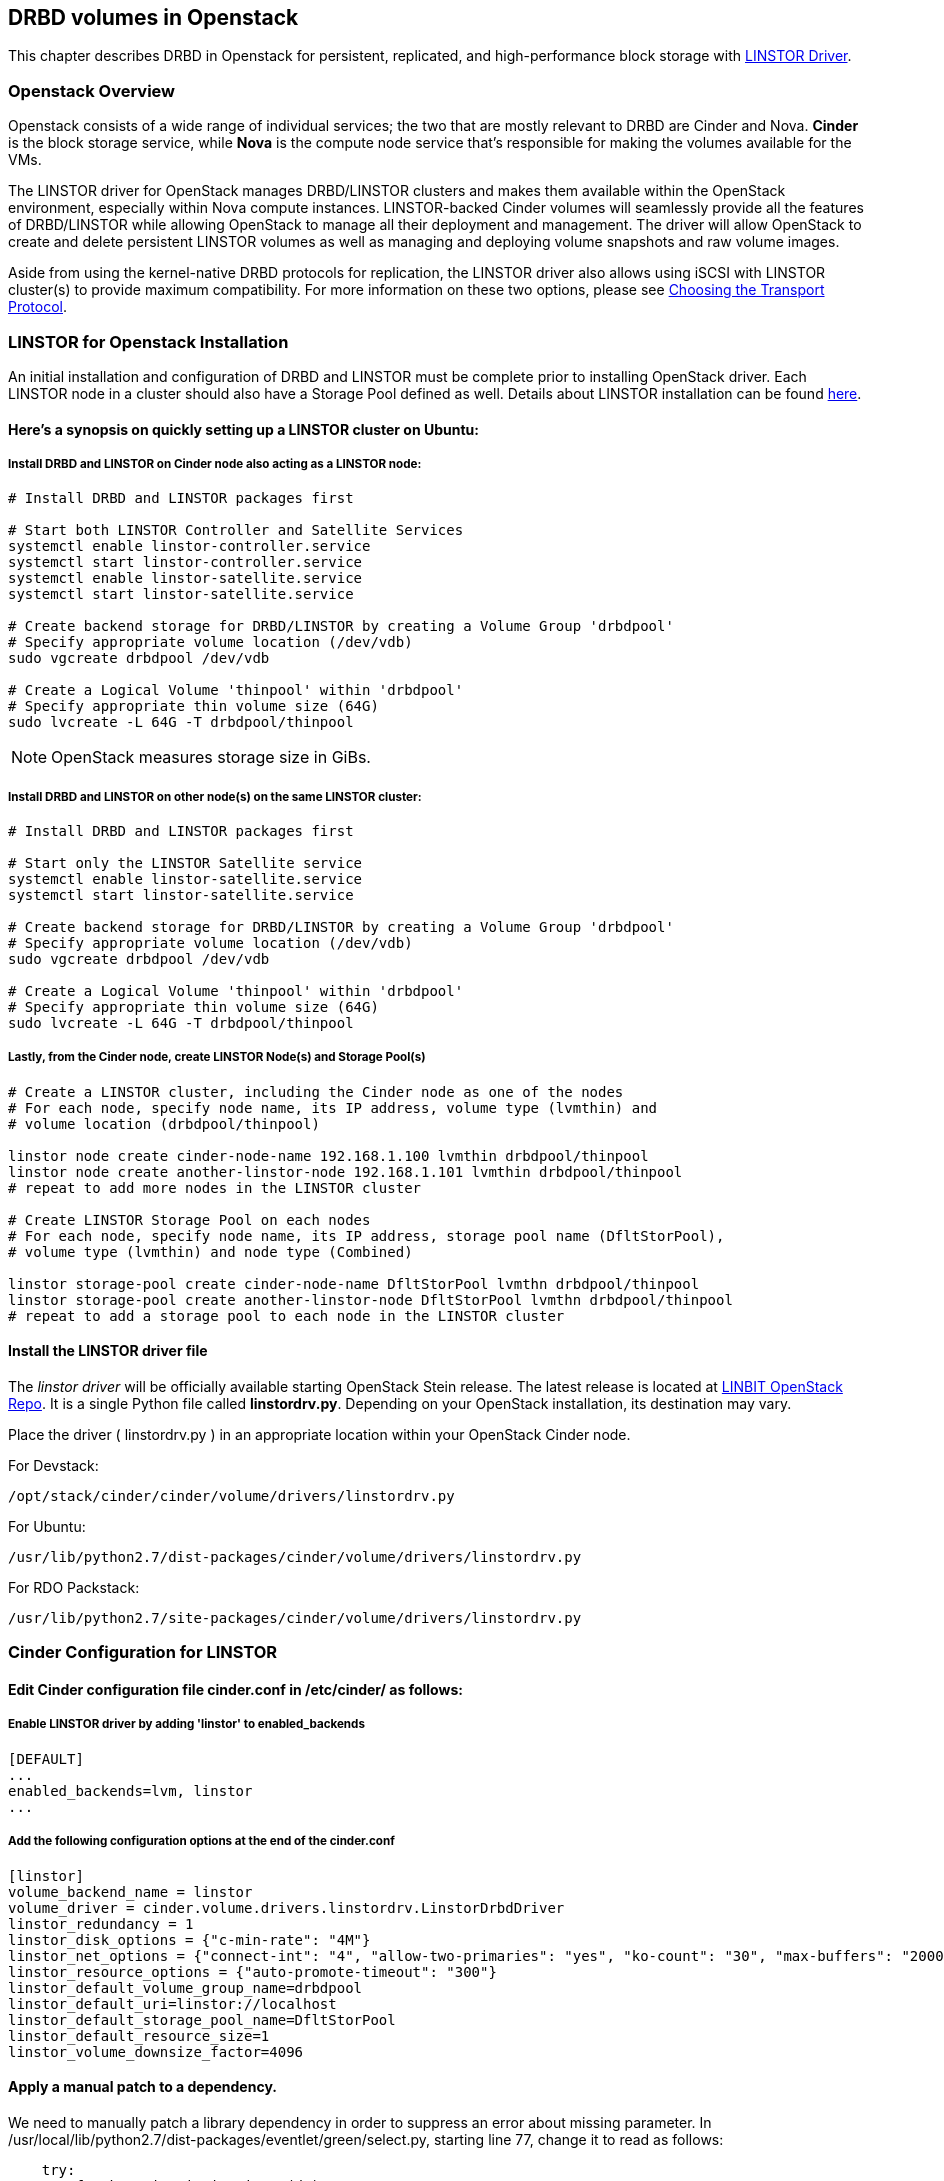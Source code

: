 [[ch-openstack-linstor]]
== DRBD volumes in Openstack

indexterm:[Openstack]indexterm:[Cinder]indexterm:[Nova]indexterm:[LINSTOR]
This chapter describes DRBD in Openstack for persistent, replicated, and
high-performance block storage with
https://github.com/LINBIT/openstack-cinder/tree/stein-linstor[LINSTOR Driver].


[[s-openstack-linstor-overview]]
=== Openstack Overview

Openstack consists of a wide range of individual services; the two that are
mostly relevant to DRBD are Cinder and Nova.  *Cinder* is the block storage
service, while *Nova* is the compute node service that's responsible for making
the volumes available for the VMs.

The LINSTOR driver for OpenStack manages DRBD/LINSTOR clusters and makes
them available within the OpenStack environment, especially within Nova
compute instances.
LINSTOR-backed Cinder volumes will seamlessly provide all the features of
DRBD/LINSTOR while allowing OpenStack to manage all their deployment and
management.  The driver will allow OpenStack to create and delete persistent
LINSTOR volumes as well as managing and deploying volume snapshots and raw
volume images.

Aside from using the kernel-native DRBD protocols for replication, the LINSTOR
driver also allows using iSCSI with LINSTOR cluster(s) to provide maximum
compatibility. For more information on these two options, please see
<<s-openstack-linstor-transport-protocol>>.


[[s-openstack-linstor-install]]
=== LINSTOR for Openstack Installation

An initial installation and configuration of DRBD and LINSTOR must be complete
prior to installing OpenStack driver.
Each LINSTOR node in a cluster should also have a Storage Pool defined as well.
Details about LINSTOR installation can be found <<s-linstor-init-cluster,
here>>.

==== Here's a synopsis on quickly setting up a LINSTOR cluster on Ubuntu:

===== Install DRBD and LINSTOR on Cinder node also acting as a LINSTOR node:
----
# Install DRBD and LINSTOR packages first

# Start both LINSTOR Controller and Satellite Services
systemctl enable linstor-controller.service
systemctl start linstor-controller.service
systemctl enable linstor-satellite.service
systemctl start linstor-satellite.service

# Create backend storage for DRBD/LINSTOR by creating a Volume Group 'drbdpool'
# Specify appropriate volume location (/dev/vdb)
sudo vgcreate drbdpool /dev/vdb

# Create a Logical Volume 'thinpool' within 'drbdpool'
# Specify appropriate thin volume size (64G)
sudo lvcreate -L 64G -T drbdpool/thinpool
----

NOTE: OpenStack measures storage size in GiBs.

===== Install DRBD and LINSTOR on other node(s) on the same LINSTOR cluster:
----
# Install DRBD and LINSTOR packages first

# Start only the LINSTOR Satellite service
systemctl enable linstor-satellite.service
systemctl start linstor-satellite.service

# Create backend storage for DRBD/LINSTOR by creating a Volume Group 'drbdpool'
# Specify appropriate volume location (/dev/vdb)
sudo vgcreate drbdpool /dev/vdb

# Create a Logical Volume 'thinpool' within 'drbdpool'
# Specify appropriate thin volume size (64G)
sudo lvcreate -L 64G -T drbdpool/thinpool
----

===== Lastly, from the Cinder node, create LINSTOR Node(s) and Storage Pool(s)
----
# Create a LINSTOR cluster, including the Cinder node as one of the nodes
# For each node, specify node name, its IP address, volume type (lvmthin) and
# volume location (drbdpool/thinpool)

linstor node create cinder-node-name 192.168.1.100 lvmthin drbdpool/thinpool
linstor node create another-linstor-node 192.168.1.101 lvmthin drbdpool/thinpool
# repeat to add more nodes in the LINSTOR cluster

# Create LINSTOR Storage Pool on each nodes
# For each node, specify node name, its IP address, storage pool name (DfltStorPool),
# volume type (lvmthin) and node type (Combined)

linstor storage-pool create cinder-node-name DfltStorPool lvmthn drbdpool/thinpool
linstor storage-pool create another-linstor-node DfltStorPool lvmthn drbdpool/thinpool
# repeat to add a storage pool to each node in the LINSTOR cluster
----

==== Install the LINSTOR driver file
The _linstor driver_ will be officially available starting OpenStack Stein
release. The latest release is located at
https://github.com/LINBIT/openstack-cinder/blob/stein-linstor/cinder/volume/drivers/linstordrv.py[LINBIT OpenStack Repo].
It is a single Python file called *linstordrv.py*.  Depending on your OpenStack
installation, its destination may vary.

Place the driver ( linstordrv.py ) in an appropriate location within your
OpenStack Cinder node.

For Devstack:
----
/opt/stack/cinder/cinder/volume/drivers/linstordrv.py
----

For Ubuntu:
----
/usr/lib/python2.7/dist-packages/cinder/volume/drivers/linstordrv.py
----

For RDO Packstack:
----
/usr/lib/python2.7/site-packages/cinder/volume/drivers/linstordrv.py
----


[[s-openstack-install]]
=== Cinder Configuration for LINSTOR

==== Edit Cinder configuration file *cinder.conf* in /etc/cinder/ as follows:

===== Enable LINSTOR driver by adding '*linstor*' to enabled_backends
----
[DEFAULT]
...
enabled_backends=lvm, linstor
...
----

===== Add the following configuration options at the end of the cinder.conf
----
[linstor]
volume_backend_name = linstor
volume_driver = cinder.volume.drivers.linstordrv.LinstorDrbdDriver
linstor_redundancy = 1
linstor_disk_options = {"c-min-rate": "4M"}
linstor_net_options = {"connect-int": "4", "allow-two-primaries": "yes", "ko-count": "30", "max-buffers": "20000", "ping-timeout": "100"}
linstor_resource_options = {"auto-promote-timeout": "300"}
linstor_default_volume_group_name=drbdpool
linstor_default_uri=linstor://localhost
linstor_default_storage_pool_name=DfltStorPool
linstor_default_resource_size=1
linstor_volume_downsize_factor=4096
----

==== Apply a manual patch to a dependency.
We need to manually patch a library dependency in order to suppress an error about
missing parameter. In /usr/local/lib/python2.7/dist-packages/eventlet/green/select.py,
starting line 77, change it to read as follows:
----
    try:
        for k, v in six.iteritems(ds):
            if v.get('read'):
                #listeners.append(hub.add(hub.READ, k, on_read, on_error, lambda x: None))
                listeners.append(hub.add(hub.READ, k, on_read, current.throw, lambda: None))
            if v.get('write'):
                #listeners.append(hub.add(hub.WRITE, k, on_write, on_error, lambda x: None))
                listeners.append(hub.add(hub.WRITE, k, on_write, current.throw, lambda: None))
----

==== Create a new backend type for LINSTOR
Run these commands from the Cinder node.
----
cinder type-create linstor
cinder type-key linstor set volume_backend_name=linstor
----

==== Restart the Cinder services to finalize

For Devstack:
----
sudo systemctl restart devstack@c-vol.service
sudo systemctl restart devstack@c-api.service
sudo systemctl restart devstack@c-sch.service
----

For RDO Packstack:
----
sudo systemctl restart openstack-cinder-volume.service
sudo systemctl restart openstack-cinder-api.service
sudo systemctl restart openstack-cinder-scheduler.service
----

For full OpenStack:
----
sudo systemctl restart cinder-volume.service
sudo systemctl restart cinder-api.service
sudo systemctl restart cinder-scheduler.service
----


[[s-openstack-linstor-addtl-conf]]
==== Additional Configuration

More to come


[[s-openstack-linstor-transport-protocol]]
=== Choosing the Transport Protocol

There are two main ways to run DRBD/LINSTOR with Cinder:

  * accessing storage via <<s-openstack-linstor-iscsi,iSCSI exports>>, and

  * using <<s-openstack-linstor-drbd,the DRBD transport protocol>> on the wire with
  LINSTOR.

These are not exclusive; you can define multiple backends, have some of them
use iSCSI, and others the DRBD protocol.


[[s-openstack-linstor-iscsi]]
==== iSCSI Transport

The default way to export Cinder volumes is via iSCSI. This brings the
advantage of maximum compatibility - iSCSI can be used with every hypervisor,
be it VMWare, Xen, HyperV, or KVM.

The drawback is that all data has to be sent to a Cinder node, to be processed
by an (userspace) iSCSI daemon; that means that the data needs to pass the
kernel/userspace border, and these transitions will cost some performance.


[[s-openstack-linstor-drbd]]
==== DRBD/LINSTOR Transport

The alternative is to get the data to the VMs by using DRBD as the transport
protocol. This means that DRBD 9footnote:[LINSTOR must be installed on Cinder
node. Please see the note at <<s-openstack-linstor-drbd-external-NOTE>>.]
needs to be installed on the Cinder node as well.

[NOTE]
Since OpenStack only functions in Linux, using DRBD/LINSTOR Transport restricts
deployment only on Linux hosts with KVM at the moment.

One advantage of that solution is that the storage access requests of the VMs
can be sent via the DRBD kernel module to the storage nodes, which can then
directly access the allocated LVs; this means no Kernel/Userspace transitions
on the data path, and consequently better performance. Combined with RDMA
capable hardware you should get about the same performance as with VMs
accessing a FC backend directly.

Another advantage is that you will be implicitly benefitting from the HA
background of DRBD: using multiple storage nodes, possibly available over
different network connections, means redundancy and avoiding a single point
of failure.


[[s-openstack-linstor-drbd-external-NOTE]]
[NOTE]
--
Currently, the Cinder node must also be one of the LINSTOR resource nodes.
Diskless option is being tested.
--


[[s-openstack-linstor-conf-transport-protocol]]
==== Configuring the Transport Protocol

In the LINSTOR section in `cinder.conf` you can define which transport protocol
to use.  The initial setup described at the beginning of this chapter is set
to use DRBD transport.  You can configure as necessary as shown below.
Then Horizonfootnote:[The OpenStack GUI] should offer these storage backends at
volume creation time.


	* To use iSCSI with LINSTOR:
+
----
    volume_driver=cinder.volume.drivers.drbdmanagedrv.DrbdManageIscsiDriver
----

	* To use DRBD Kernel Module with LINSTOR:
+
----
    volume_driver=cinder.volume.drivers.drbdmanagedrv.DrbdManageDrbdDriver
----

The old class name "DrbdManageDriver" is being kept for the time because of
compatibility reasons; it's just an alias to the iSCSI driver.


To summarize:

	* You'll need the LINSTOR Cinder driver 0.0.5 or later, and  LINSTOR 0.5.0
	or later.

	* The <<s-openstack-linstor-drbd,DRBD transport protocol>> should be
	preferred whenever possible; iSCSI won't offer any locality benefits.

	* Take care to not run out of disk space, especially with thin volumes.

// Keep the empty line before this comment, otherwise the next chaper is folded into this
